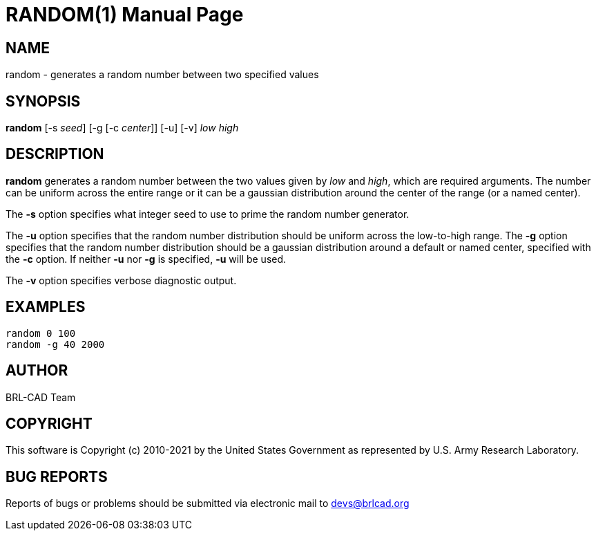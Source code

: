 = RANDOM(1)
ifndef::site-gen-antora[:doctype: manpage]
:man manual: BRL-CAD
:man source: BRL-CAD
:page-role: manpage

== NAME

random - generates a random number between two specified values

== SYNOPSIS

*random* [-s _seed_] [-g [-c _center_]] [-u] [-v] _low_ _high_

== DESCRIPTION

[cmd]*random* generates a random number between the two values given
by [rep]_low_ and [rep]_high_, which are required arguments. The
number can be uniform across the entire range or it can be a gaussian
distribution around the center of the range (or a named center).

The [opt]*-s* option specifies what integer seed to use to prime the
random number generator.

The [opt]*-u* option specifies that the random number distribution
should be uniform across the low-to-high range. The [opt]*-g* option
specifies that the random number distribution should be a gaussian
distribution around a default or named center, specified with the
[opt]*-c* option. If neither [opt]*-u* nor [opt]*-g* is specified,
[opt]*-u* will be used.

The [opt]*-v* option specifies verbose diagnostic output.

== EXAMPLES

....
random 0 100
random -g 40 2000
....

== AUTHOR

BRL-CAD Team

== COPYRIGHT

This software is Copyright (c) 2010-2021 by the United States
Government as represented by U.S. Army Research Laboratory.

== BUG REPORTS

Reports of bugs or problems should be submitted via electronic mail to
mailto:devs@brlcad.org[]
